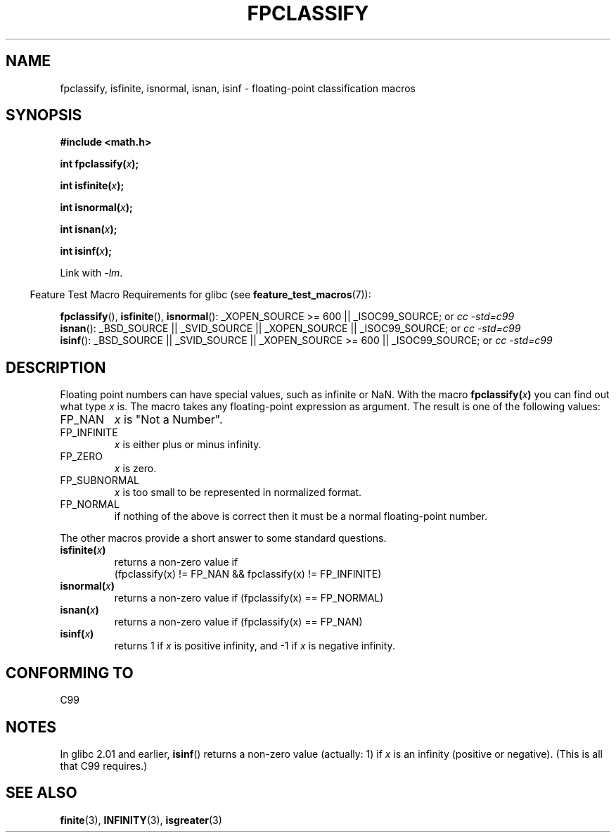 .\" Copyright 2002 Walter Harms (walter.harms@informatik.uni-oldenburg.de)
.\" Distributed under GPL, 2002-07-27 Walter Harms
.\" This was done with the help of the glibc manual.
.\"
.\" 2004-10-31, aeb, corrected
.TH FPCLASSIFY 3  2007-07-26 "" "Linux Programmer's Manual"
.SH NAME
fpclassify, isfinite, isnormal, isnan, isinf \- floating-point
classification macros
.SH SYNOPSIS
.nf
.B #include <math.h>
.sp
.BI "int fpclassify(" x );
.sp
.BI "int isfinite(" x );
.sp
.BI "int isnormal(" x );
.sp
.BI "int isnan(" x );
.sp
.BI "int isinf(" x );
.fi
.sp
Link with \fI\-lm\fP.
.sp
.in -4n
Feature Test Macro Requirements for glibc (see
.BR feature_test_macros (7)):
.in
.sp
.\" I haven't fully grokked the source to determine the FTM requirements;
.\" in part, the following has been tested by experiment.
.ad l
.BR fpclassify (),
.BR isfinite (),
.BR isnormal ():
_XOPEN_SOURCE\ >=\ 600 || _ISOC99_SOURCE; or
.I cc\ -std=c99
.br
.BR isnan ():
_BSD_SOURCE || _SVID_SOURCE || _XOPEN_SOURCE || _ISOC99_SOURCE; or
.I cc\ -std=c99
.br
.BR isinf ():
_BSD_SOURCE || _SVID_SOURCE || _XOPEN_SOURCE\ >=\ 600 || _ISOC99_SOURCE; or
.I cc\ -std=c99
.ad b
.SH DESCRIPTION
Floating point numbers can have special values, such as
infinite or NaN.
With the macro
.BI fpclassify( x )
you can find out what type
.I x
is.
The macro takes any floating-point expression as argument.
The result is one of the following values:
.TP
FP_NAN
.I x
is "Not a Number".
.TP
FP_INFINITE
.I x
is either plus or minus infinity.
.TP
FP_ZERO
.I x
is zero.
.TP
FP_SUBNORMAL
.I x
is too small to be represented in normalized format.
.TP
FP_NORMAL
if nothing of the above is correct then it must be a
normal floating-point number.
.LP
The other macros provide a short answer to some standard questions.
.TP
.BI isfinite( x )
returns a non-zero value if
.br
(fpclassify(x) != FP_NAN && fpclassify(x) != FP_INFINITE)
.TP
.BI isnormal( x )
returns a non-zero value if
(fpclassify(x) == FP_NORMAL)
.TP
.BI isnan( x )
returns a non-zero value if
(fpclassify(x) == FP_NAN)
.TP
.BI isinf( x )
returns 1 if
.I x
is positive infinity, and \-1 if
.I x
is negative infinity.
.SH "CONFORMING TO"
C99
.SH NOTES
In glibc 2.01 and earlier,
.BR isinf ()
returns a non-zero value (actually: 1) if
.I x
is an infinity (positive or negative).
(This is all that C99 requires.)
.SH "SEE ALSO"
.BR finite (3),
.BR INFINITY (3),
.BR isgreater (3)

